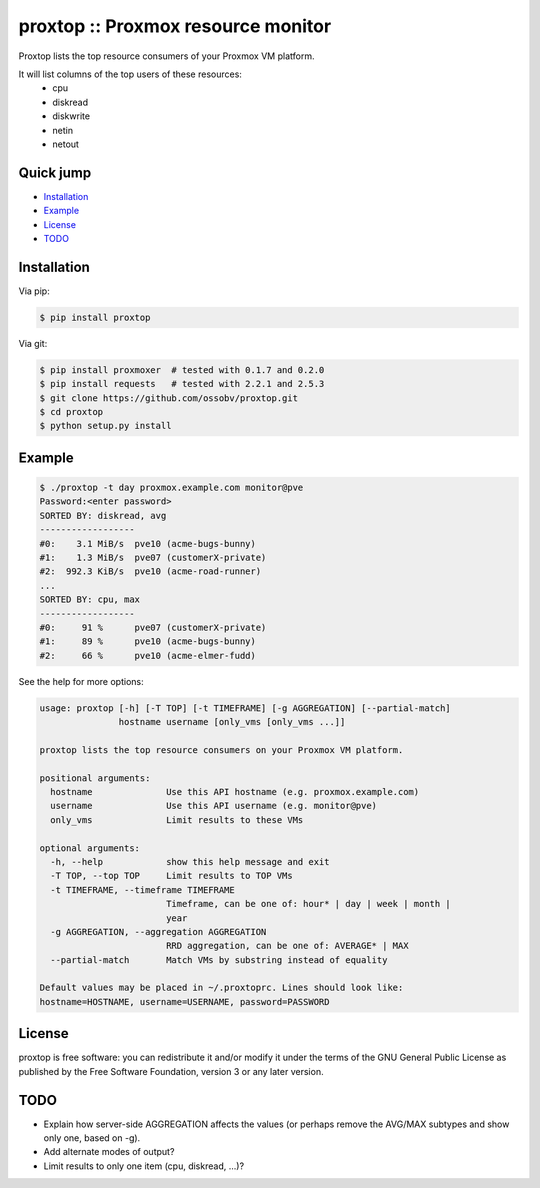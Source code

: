 proxtop :: Proxmox resource monitor
===================================

|pypi_version| |pypi_downloads|

Proxtop lists the top resource consumers of your Proxmox VM platform.

It will list columns of the top users of these resources:
 * cpu
 * diskread
 * diskwrite
 * netin
 * netout


Quick jump
----------

* `Installation`_
* `Example`_
* `License`_
* `TODO`_



Installation
------------

Via pip:

.. code-block:: console

    $ pip install proxtop

Via git:

.. code-block:: console

    $ pip install proxmoxer  # tested with 0.1.7 and 0.2.0
    $ pip install requests   # tested with 2.2.1 and 2.5.3
    $ git clone https://github.com/ossobv/proxtop.git
    $ cd proxtop
    $ python setup.py install



Example
-------

.. code-block:: console

    $ ./proxtop -t day proxmox.example.com monitor@pve
    Password:<enter password>
    SORTED BY: diskread, avg
    ------------------
    #0:    3.1 MiB/s  pve10 (acme-bugs-bunny)
    #1:    1.3 MiB/s  pve07 (customerX-private)
    #2:  992.3 KiB/s  pve10 (acme-road-runner)
    ...
    SORTED BY: cpu, max
    ------------------
    #0:     91 %      pve07 (customerX-private)
    #1:     89 %      pve10 (acme-bugs-bunny)
    #2:     66 %      pve10 (acme-elmer-fudd)


See the help for more options:

.. code-block:: console

    usage: proxtop [-h] [-T TOP] [-t TIMEFRAME] [-g AGGREGATION] [--partial-match]
                   hostname username [only_vms [only_vms ...]]

    proxtop lists the top resource consumers on your Proxmox VM platform.

    positional arguments:
      hostname              Use this API hostname (e.g. proxmox.example.com)
      username              Use this API username (e.g. monitor@pve)
      only_vms              Limit results to these VMs

    optional arguments:
      -h, --help            show this help message and exit
      -T TOP, --top TOP     Limit results to TOP VMs
      -t TIMEFRAME, --timeframe TIMEFRAME
                            Timeframe, can be one of: hour* | day | week | month |
                            year
      -g AGGREGATION, --aggregation AGGREGATION
                            RRD aggregation, can be one of: AVERAGE* | MAX
      --partial-match       Match VMs by substring instead of equality

    Default values may be placed in ~/.proxtoprc. Lines should look like:
    hostname=HOSTNAME, username=USERNAME, password=PASSWORD



License
-------

proxtop is free software: you can redistribute it and/or modify it under
the terms of the GNU General Public License as published by the Free
Software Foundation, version 3 or any later version.



TODO
----

* Explain how server-side AGGREGATION affects the values
  (or perhaps remove the AVG/MAX subtypes and show only one, based
  on -g).
* Add alternate modes of output?
* Limit results to only one item (cpu, diskread, ...)?


.. |pypi_version| image:: https://pypip.in/version/proxtop/badge.svg
    :target: https://pypi.python.org/pypi/proxtop

.. |pypi_downloads| image:: https://pypip.in/download/proxtop/badge.svg
    :target: https://pypi.python.org/pypi/proxtop
